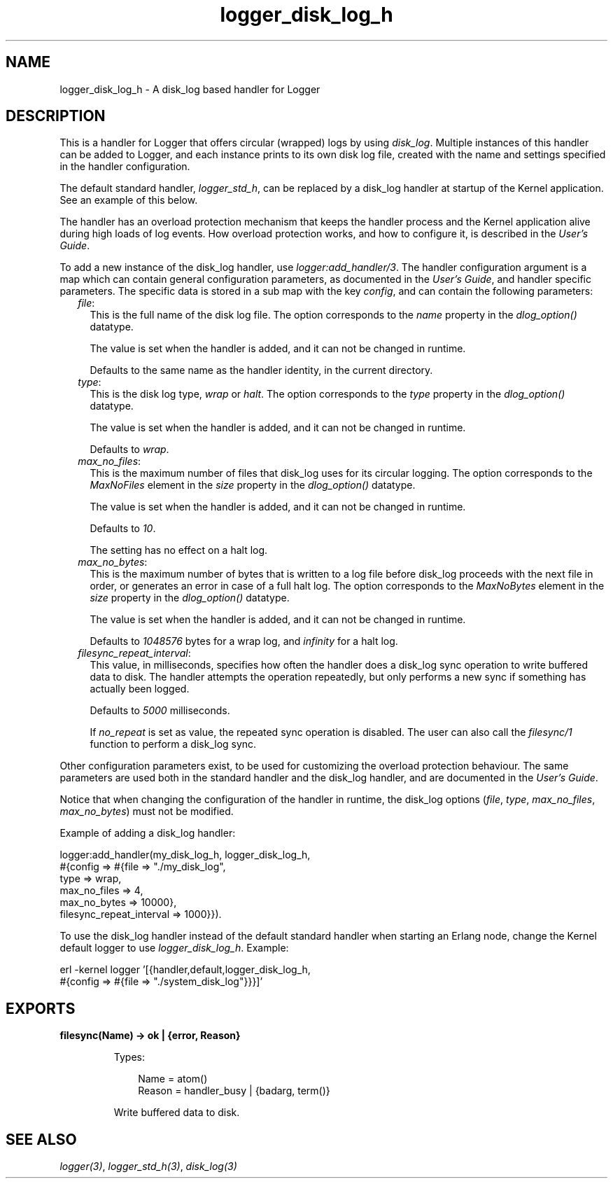.TH logger_disk_log_h 3 "kernel 6.3.1.2" "Ericsson AB" "Erlang Module Definition"
.SH NAME
logger_disk_log_h \- A disk_log based handler for Logger
.SH DESCRIPTION
.LP
This is a handler for Logger that offers circular (wrapped) logs by using \fB\fIdisk_log\fR\&\fR\&\&. Multiple instances of this handler can be added to Logger, and each instance prints to its own disk log file, created with the name and settings specified in the handler configuration\&.
.LP
The default standard handler, \fB\fIlogger_std_h\fR\&\fR\&, can be replaced by a disk_log handler at startup of the Kernel application\&. See an example of this below\&.
.LP
The handler has an overload protection mechanism that keeps the handler process and the Kernel application alive during high loads of log events\&. How overload protection works, and how to configure it, is described in the \fB\fIUser\&'s Guide\fR\&\fR\&\&.
.LP
To add a new instance of the disk_log handler, use \fB\fIlogger:add_handler/3\fR\&\fR\&\&. The handler configuration argument is a map which can contain general configuration parameters, as documented in the \fB\fIUser\&'s Guide\fR\&\fR\&, and handler specific parameters\&. The specific data is stored in a sub map with the key \fIconfig\fR\&, and can contain the following parameters:
.RS 2
.TP 2
.B
\fIfile\fR\&:
This is the full name of the disk log file\&. The option corresponds to the \fIname\fR\& property in the \fB\fIdlog_option()\fR\&\fR\& datatype\&.
.RS 2
.LP
The value is set when the handler is added, and it can not be changed in runtime\&.
.RE
.RS 2
.LP
Defaults to the same name as the handler identity, in the current directory\&.
.RE
.TP 2
.B
\fItype\fR\&:
This is the disk log type, \fIwrap\fR\& or \fIhalt\fR\&\&. The option corresponds to the \fItype\fR\& property in the \fB\fIdlog_option()\fR\&\fR\& datatype\&.
.RS 2
.LP
The value is set when the handler is added, and it can not be changed in runtime\&.
.RE
.RS 2
.LP
Defaults to \fIwrap\fR\&\&.
.RE
.TP 2
.B
\fImax_no_files\fR\&:
This is the maximum number of files that disk_log uses for its circular logging\&. The option corresponds to the \fIMaxNoFiles\fR\& element in the \fIsize\fR\& property in the \fB\fIdlog_option()\fR\&\fR\& datatype\&.
.RS 2
.LP
The value is set when the handler is added, and it can not be changed in runtime\&.
.RE
.RS 2
.LP
Defaults to \fI10\fR\&\&.
.RE
.RS 2
.LP
The setting has no effect on a halt log\&.
.RE
.TP 2
.B
\fImax_no_bytes\fR\&:
This is the maximum number of bytes that is written to a log file before disk_log proceeds with the next file in order, or generates an error in case of a full halt log\&. The option corresponds to the \fIMaxNoBytes\fR\& element in the \fIsize\fR\& property in the \fB\fIdlog_option()\fR\&\fR\& datatype\&.
.RS 2
.LP
The value is set when the handler is added, and it can not be changed in runtime\&.
.RE
.RS 2
.LP
Defaults to \fI1048576\fR\& bytes for a wrap log, and \fIinfinity\fR\& for a halt log\&.
.RE
.TP 2
.B
\fIfilesync_repeat_interval\fR\&:
This value, in milliseconds, specifies how often the handler does a disk_log sync operation to write buffered data to disk\&. The handler attempts the operation repeatedly, but only performs a new sync if something has actually been logged\&.
.RS 2
.LP
Defaults to \fI5000\fR\& milliseconds\&.
.RE
.RS 2
.LP
If \fIno_repeat\fR\& is set as value, the repeated sync operation is disabled\&. The user can also call the \fB\fIfilesync/1\fR\&\fR\& function to perform a disk_log sync\&.
.RE
.RE
.LP
Other configuration parameters exist, to be used for customizing the overload protection behaviour\&. The same parameters are used both in the standard handler and the disk_log handler, and are documented in the \fB\fIUser\&'s Guide\fR\&\fR\&\&.
.LP
Notice that when changing the configuration of the handler in runtime, the disk_log options (\fIfile\fR\&, \fItype\fR\&, \fImax_no_files\fR\&, \fImax_no_bytes\fR\&) must not be modified\&.
.LP
Example of adding a disk_log handler:
.LP
.nf

logger:add_handler(my_disk_log_h, logger_disk_log_h,
                   #{config => #{file => "./my_disk_log",
                                 type => wrap,
                                 max_no_files => 4,
                                 max_no_bytes => 10000},
                                 filesync_repeat_interval => 1000}}).
    
.fi
.LP
To use the disk_log handler instead of the default standard handler when starting an Erlang node, change the Kernel default logger to use \fIlogger_disk_log_h\fR\&\&. Example:
.LP
.nf

erl -kernel logger '[{handler,default,logger_disk_log_h,
                      #{config => #{file => "./system_disk_log"}}}]'
    
.fi
.SH EXPORTS
.LP
.nf

.B
filesync(Name) -> ok | {error, Reason}
.br
.fi
.br
.RS
.LP
Types:

.RS 3
Name = atom()
.br
Reason = handler_busy | {badarg, term()}
.br
.RE
.RE
.RS
.LP
Write buffered data to disk\&.
.RE
.SH "SEE ALSO"

.LP
\fB\fIlogger(3)\fR\&\fR\&, \fB\fIlogger_std_h(3)\fR\&\fR\&, \fB\fIdisk_log(3)\fR\&\fR\&